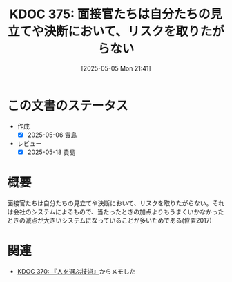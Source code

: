 :properties:
:ID: 20250505T214152
:mtime:    20250518164220
:ctime:    20250505214200
:end:
#+title:      KDOC 375: 面接官たちは自分たちの見立てや決断において、リスクを取りたがらない
#+date:       [2025-05-05 Mon 21:41]
#+filetags:   :book:
#+identifier: 20250505T214152

* この文書のステータス
- 作成
  - [X] 2025-05-06 貴島
- レビュー
  - [X] 2025-05-18 貴島

* 概要

面接官たちは自分たちの見立てや決断において、リスクを取りたがらない。それは会社のシステムによるもので、当たったときの加点よりもうまくいかなかったときの減点が大きいシステムになっていることが多いためである(位置2017)

* 関連

- [[id:20250504T212651][KDOC 370: 『人を選ぶ技術』]]からメモした
